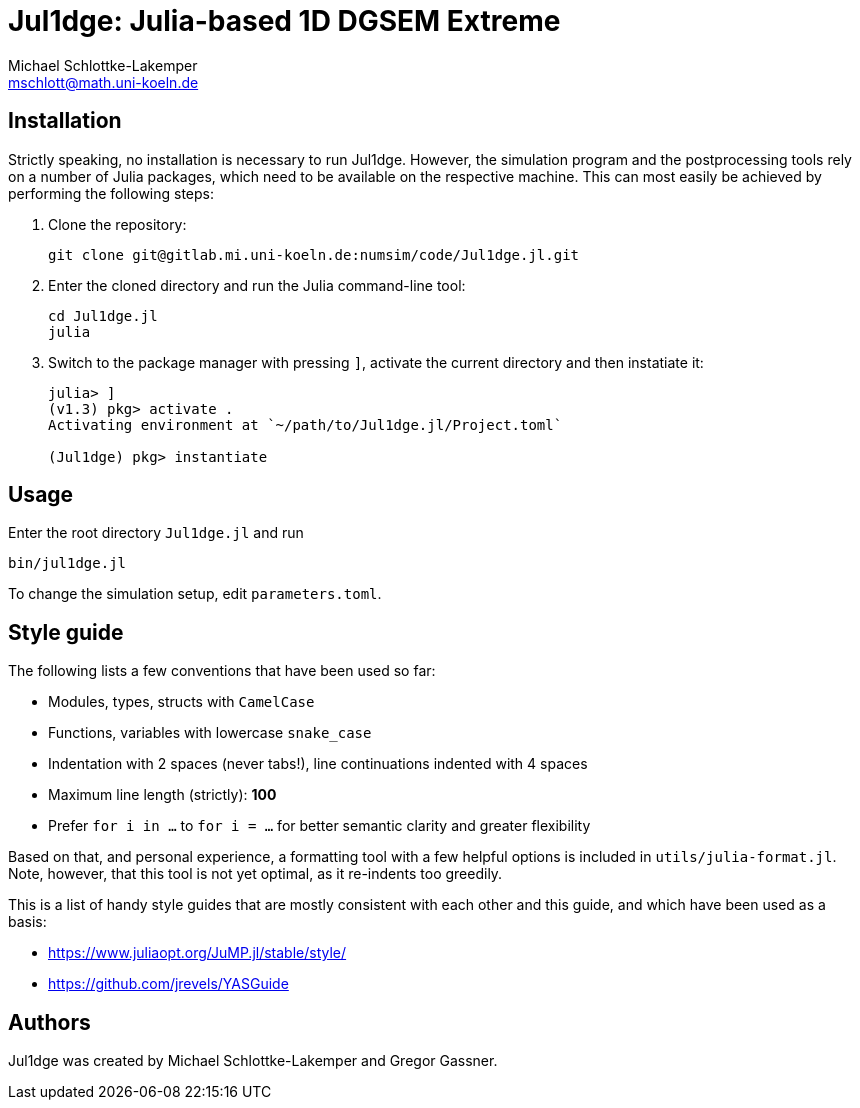 = Jul1dge: Julia-based 1D DGSEM Extreme
Michael Schlottke-Lakemper <mschlott@math.uni-koeln.de>

:toc:

== Installation
Strictly speaking, no installation is necessary to run Jul1dge. However, the
simulation program and the postprocessing tools rely on a number of Julia
packages, which need to be available on the respective machine. This can most
easily be achieved by performing the following steps:

1.  Clone the repository:
+
[source, bash]
git clone git@gitlab.mi.uni-koeln.de:numsim/code/Jul1dge.jl.git

2.  Enter the cloned directory and run the Julia command-line tool:
+
[source, bash]
cd Jul1dge.jl
julia

3.  Switch to the package manager with pressing `]`, activate the current
    directory and then instatiate it:
+
[source, julia]
----
julia> ]
(v1.3) pkg> activate .
Activating environment at `~/path/to/Jul1dge.jl/Project.toml`

(Jul1dge) pkg> instantiate
----

== Usage
Enter the root directory `Jul1dge.jl` and run
[source, bash]
bin/jul1dge.jl

To change the simulation setup, edit `parameters.toml`.


== Style guide
The following lists a few conventions that have been used so far:

*   Modules, types, structs with `CamelCase`
*   Functions, variables with lowercase `snake_case`  
*   Indentation with 2 spaces (never tabs!), line continuations indented with 4
    spaces
*   Maximum line length (strictly): *100*
*   Prefer `for i in ...` to `for i = ...` for better semantic clarity and
    greater flexibility

Based on that, and personal experience, a formatting tool with a few helpful
options is included in `utils/julia-format.jl`. Note, however, that this tool is
not yet optimal, as it re-indents too greedily.

This is a list of handy style guides that are mostly consistent with each
other and this guide, and which have been used as a basis:

*   https://www.juliaopt.org/JuMP.jl/stable/style/
*   https://github.com/jrevels/YASGuide

== Authors
Jul1dge was created by Michael Schlottke-Lakemper and Gregor Gassner.
